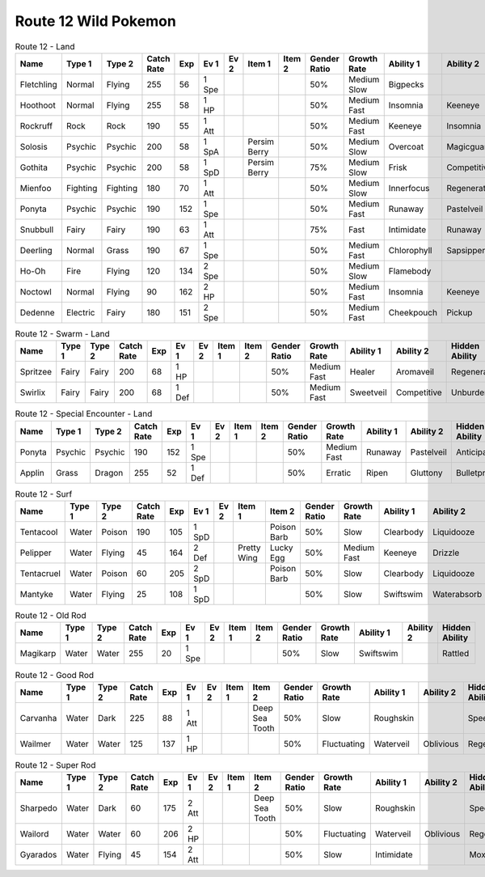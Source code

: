 Route 12 Wild Pokemon
---------------------

.. list-table:: Route 12 - Land
   :widths: 7, 7, 7, 7, 7, 7, 7, 7, 7, 7, 7, 7, 7, 7
   :header-rows: 1

   * - Name
     - Type 1
     - Type 2
     - Catch Rate
     - Exp
     - Ev 1
     - Ev 2
     - Item 1
     - Item 2
     - Gender Ratio
     - Growth Rate
     - Ability 1
     - Ability 2
     - Hidden Ability
   * - Fletchling
     - Normal
     - Flying
     - 255
     - 56
     - 1 Spe
     - 
     - 
     - 
     - 50%
     - Medium Slow
     - Bigpecks
     - 
     - Galewings
   * - Hoothoot
     - Normal
     - Flying
     - 255
     - 58
     - 1 HP
     - 
     - 
     - 
     - 50%
     - Medium Fast
     - Insomnia
     - Keeneye
     - Tintedlens
   * - Rockruff
     - Rock
     - Rock
     - 190
     - 55
     - 1 Att
     - 
     - 
     - 
     - 50%
     - Medium Fast
     - Keeneye
     - Insomnia
     - Steadfast
   * - Solosis
     - Psychic
     - Psychic
     - 200
     - 58
     - 1 SpA
     - 
     - Persim Berry
     - 
     - 50%
     - Medium Slow
     - Overcoat
     - Magicguard
     - Regenerator
   * - Gothita
     - Psychic
     - Psychic
     - 200
     - 58
     - 1 SpD
     - 
     - Persim Berry
     - 
     - 75%
     - Medium Slow
     - Frisk
     - Competitive
     - Shadowtag
   * - Mienfoo
     - Fighting
     - Fighting
     - 180
     - 70
     - 1 Att
     - 
     - 
     - 
     - 50%
     - Medium Slow
     - Innerfocus
     - Regenerator
     - Reckless
   * - Ponyta
     - Psychic
     - Psychic
     - 190
     - 152
     - 1 Spe
     - 
     - 
     - 
     - 50%
     - Medium Fast
     - Runaway
     - Pastelveil
     - Anticipation
   * - Snubbull
     - Fairy
     - Fairy
     - 190
     - 63
     - 1 Att
     - 
     - 
     - 
     - 75%
     - Fast
     - Intimidate
     - Runaway
     - Strongjaw
   * - Deerling
     - Normal
     - Grass
     - 190
     - 67
     - 1 Spe
     - 
     - 
     - 
     - 50%
     - Medium Fast
     - Chlorophyll
     - Sapsipper
     - Serenegrace
   * - Ho-Oh
     - Fire
     - Flying
     - 120
     - 134
     - 2 Spe
     - 
     - 
     - 
     - 50%
     - Medium Slow
     - Flamebody
     - 
     - Galewings
   * - Noctowl
     - Normal
     - Flying
     - 90
     - 162
     - 2 HP
     - 
     - 
     - 
     - 50%
     - Medium Fast
     - Insomnia
     - Keeneye
     - Tintedlens
   * - Dedenne
     - Electric
     - Fairy
     - 180
     - 151
     - 2 Spe
     - 
     - 
     - 
     - 50%
     - Medium Fast
     - Cheekpouch
     - Pickup
     - Mistysurge

.. list-table:: Route 12 - Swarm - Land
   :widths: 7, 7, 7, 7, 7, 7, 7, 7, 7, 7, 7, 7, 7, 7
   :header-rows: 1

   * - Name
     - Type 1
     - Type 2
     - Catch Rate
     - Exp
     - Ev 1
     - Ev 2
     - Item 1
     - Item 2
     - Gender Ratio
     - Growth Rate
     - Ability 1
     - Ability 2
     - Hidden Ability
   * - Spritzee
     - Fairy
     - Fairy
     - 200
     - 68
     - 1 HP
     - 
     - 
     - 
     - 50%
     - Medium Fast
     - Healer
     - Aromaveil
     - Regenerator
   * - Swirlix
     - Fairy
     - Fairy
     - 200
     - 68
     - 1 Def
     - 
     - 
     - 
     - 50%
     - Medium Fast
     - Sweetveil
     - Competitive
     - Unburden

.. list-table:: Route 12 - Special Encounter - Land
   :widths: 7, 7, 7, 7, 7, 7, 7, 7, 7, 7, 7, 7, 7, 7
   :header-rows: 1

   * - Name
     - Type 1
     - Type 2
     - Catch Rate
     - Exp
     - Ev 1
     - Ev 2
     - Item 1
     - Item 2
     - Gender Ratio
     - Growth Rate
     - Ability 1
     - Ability 2
     - Hidden Ability
   * - Ponyta
     - Psychic
     - Psychic
     - 190
     - 152
     - 1 Spe
     - 
     - 
     - 
     - 50%
     - Medium Fast
     - Runaway
     - Pastelveil
     - Anticipation
   * - Applin
     - Grass
     - Dragon
     - 255
     - 52
     - 1 Def
     - 
     - 
     - 
     - 50%
     - Erratic
     - Ripen
     - Gluttony
     - Bulletproof

.. list-table:: Route 12 - Surf
   :widths: 7, 7, 7, 7, 7, 7, 7, 7, 7, 7, 7, 7, 7, 7
   :header-rows: 1

   * - Name
     - Type 1
     - Type 2
     - Catch Rate
     - Exp
     - Ev 1
     - Ev 2
     - Item 1
     - Item 2
     - Gender Ratio
     - Growth Rate
     - Ability 1
     - Ability 2
     - Hidden Ability
   * - Tentacool
     - Water
     - Poison
     - 190
     - 105
     - 1 SpD
     - 
     - 
     - Poison Barb
     - 50%
     - Slow
     - Clearbody
     - Liquidooze
     - Raindish
   * - Pelipper
     - Water
     - Flying
     - 45
     - 164
     - 2 Def
     - 
     - Pretty Wing
     - Lucky Egg
     - 50%
     - Medium Fast
     - Keeneye
     - Drizzle
     - Raindish
   * - Tentacruel
     - Water
     - Poison
     - 60
     - 205
     - 2 SpD
     - 
     - 
     - Poison Barb
     - 50%
     - Slow
     - Clearbody
     - Liquidooze
     - Raindish
   * - Mantyke
     - Water
     - Flying
     - 25
     - 108
     - 1 SpD
     - 
     - 
     - 
     - 50%
     - Slow
     - Swiftswim
     - Waterabsorb
     - Waterveil

.. list-table:: Route 12 - Old Rod
   :widths: 7, 7, 7, 7, 7, 7, 7, 7, 7, 7, 7, 7, 7, 7
   :header-rows: 1

   * - Name
     - Type 1
     - Type 2
     - Catch Rate
     - Exp
     - Ev 1
     - Ev 2
     - Item 1
     - Item 2
     - Gender Ratio
     - Growth Rate
     - Ability 1
     - Ability 2
     - Hidden Ability
   * - Magikarp
     - Water
     - Water
     - 255
     - 20
     - 1 Spe
     - 
     - 
     - 
     - 50%
     - Slow
     - Swiftswim
     - 
     - Rattled

.. list-table:: Route 12 - Good Rod
   :widths: 7, 7, 7, 7, 7, 7, 7, 7, 7, 7, 7, 7, 7, 7
   :header-rows: 1

   * - Name
     - Type 1
     - Type 2
     - Catch Rate
     - Exp
     - Ev 1
     - Ev 2
     - Item 1
     - Item 2
     - Gender Ratio
     - Growth Rate
     - Ability 1
     - Ability 2
     - Hidden Ability
   * - Carvanha
     - Water
     - Dark
     - 225
     - 88
     - 1 Att
     - 
     - 
     - Deep Sea Tooth
     - 50%
     - Slow
     - Roughskin
     - 
     - Speedboost
   * - Wailmer
     - Water
     - Water
     - 125
     - 137
     - 1 HP
     - 
     - 
     - 
     - 50%
     - Fluctuating
     - Waterveil
     - Oblivious
     - Regenerator

.. list-table:: Route 12 - Super Rod
   :widths: 7, 7, 7, 7, 7, 7, 7, 7, 7, 7, 7, 7, 7, 7
   :header-rows: 1

   * - Name
     - Type 1
     - Type 2
     - Catch Rate
     - Exp
     - Ev 1
     - Ev 2
     - Item 1
     - Item 2
     - Gender Ratio
     - Growth Rate
     - Ability 1
     - Ability 2
     - Hidden Ability
   * - Sharpedo
     - Water
     - Dark
     - 60
     - 175
     - 2 Att
     - 
     - 
     - Deep Sea Tooth
     - 50%
     - Slow
     - Roughskin
     - 
     - Speedboost
   * - Wailord
     - Water
     - Water
     - 60
     - 206
     - 2 HP
     - 
     - 
     - 
     - 50%
     - Fluctuating
     - Waterveil
     - Oblivious
     - Regenerator
   * - Gyarados
     - Water
     - Flying
     - 45
     - 154
     - 2 Att
     - 
     - 
     - 
     - 50%
     - Slow
     - Intimidate
     - 
     - Moxie

